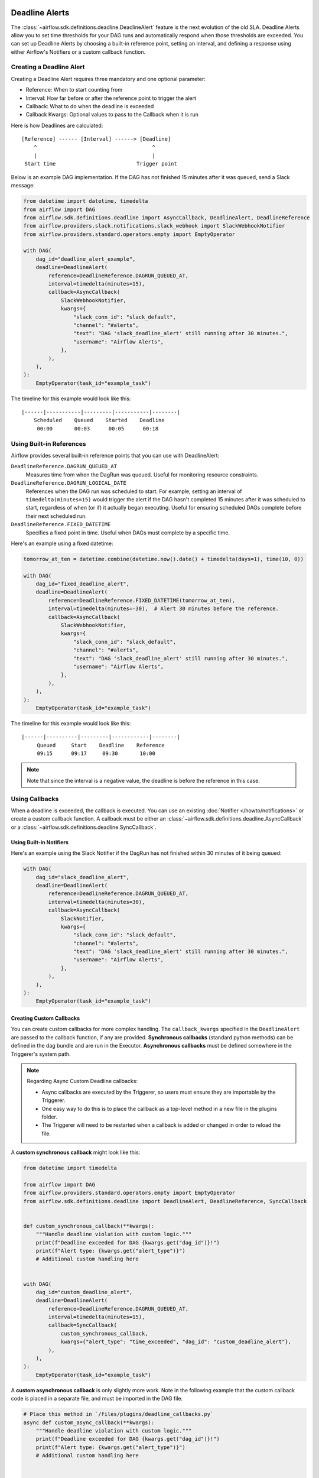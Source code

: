  .. Licensed to the Apache Software Foundation (ASF) under one
    or more contributor license agreements.  See the NOTICE file
    distributed with this work for additional information
    regarding copyright ownership.  The ASF licenses this file
    to you under the Apache License, Version 2.0 (the
    "License"); you may not use this file except in compliance
    with the License.  You may obtain a copy of the License at

 ..   http://www.apache.org/licenses/LICENSE-2.0

 .. Unless required by applicable law or agreed to in writing,
    software distributed under the License is distributed on an
    "AS IS" BASIS, WITHOUT WARRANTIES OR CONDITIONS OF ANY
    KIND, either express or implied.  See the License for the
    specific language governing permissions and limitations
    under the License.


Deadline Alerts
===============

The :class:`~airflow.sdk.definitions.deadline.DeadlineAlert` feature is the next evolution of
the old SLA.  Deadline Alerts allow you to set time thresholds for your DAG runs and automatically
respond when those thresholds are exceeded. You can set up Deadline Alerts by choosing a built-in
reference point, setting an interval, and defining a response using either Airflow's Notifiers or
a custom callback function.

Creating a Deadline Alert
-------------------------

Creating a Deadline Alert requires three mandatory and one optional parameter:

* Reference: When to start counting from
* Interval: How far before or after the reference point to trigger the alert
* Callback: What to do when the deadline is exceeded
* Callback Kwargs:  Optional values to pass to the Callback when it is run

Here is how Deadlines are calculated:

::

    [Reference] ------ [Interval] ------> [Deadline]
        ^                                     ^
        |                                     |
     Start time                          Trigger point

Below is an example DAG implementation. If the DAG has not finished 15 minutes after it was queued, send a Slack message:

.. code-block:: python

    from datetime import datetime, timedelta
    from airflow import DAG
    from airflow.sdk.definitions.deadline import AsyncCallback, DeadlineAlert, DeadlineReference
    from airflow.providers.slack.notifications.slack_webhook import SlackWebhookNotifier
    from airflow.providers.standard.operators.empty import EmptyOperator

    with DAG(
        dag_id="deadline_alert_example",
        deadline=DeadlineAlert(
            reference=DeadlineReference.DAGRUN_QUEUED_AT,
            interval=timedelta(minutes=15),
            callback=AsyncCallback(
                SlackWebhookNotifier,
                kwargs={
                    "slack_conn_id": "slack_default",
                    "channel": "#alerts",
                    "text": "DAG 'slack_deadline_alert' still running after 30 minutes.",
                    "username": "Airflow Alerts",
                },
            ),
        ),
    ):
        EmptyOperator(task_id="example_task")

The timeline for this example would look like this:

::

    |------|-----------|---------|-----------|--------|
        Scheduled    Queued    Started    Deadline
         00:00       00:03      00:05      00:18

Using Built-in References
-------------------------

Airflow provides several built-in reference points that you can use with DeadlineAlert:

``DeadlineReference.DAGRUN_QUEUED_AT``
    Measures time from when the DagRun was queued. Useful for monitoring resource constraints.

``DeadlineReference.DAGRUN_LOGICAL_DATE``
    References when the DAG run was scheduled to start. For example, setting an interval of
    ``timedelta(minutes=15)`` would trigger the alert if the DAG hasn't completed 15 minutes
    after it was scheduled to start, regardless of when (or if) it actually began executing.
    Useful for ensuring scheduled DAGs complete before their next scheduled run.

``DeadlineReference.FIXED_DATETIME``
    Specifies a fixed point in time. Useful when DAGs must complete by a specific time.

Here's an example using a fixed datetime:

.. code-block:: python

    tomorrow_at_ten = datetime.combine(datetime.now().date() + timedelta(days=1), time(10, 0))

    with DAG(
        dag_id="fixed_deadline_alert",
        deadline=DeadlineAlert(
            reference=DeadlineReference.FIXED_DATETIME(tomorrow_at_ten),
            interval=timedelta(minutes=-30),  # Alert 30 minutes before the reference.
            callback=AsyncCallback(
                SlackWebhookNotifier,
                kwargs={
                    "slack_conn_id": "slack_default",
                    "channel": "#alerts",
                    "text": "DAG 'slack_deadline_alert' still running after 30 minutes.",
                    "username": "Airflow Alerts",
                },
            ),
        ),
    ):
        EmptyOperator(task_id="example_task")

The timeline for this example would look like this:

::

    |------|----------|---------|------------|--------|
         Queued     Start    Deadline    Reference
         09:15      09:17     09:30       10:00

.. note::
    Note that since the interval is a negative value, the deadline is before the reference in this case.

Using Callbacks
---------------

When a deadline is exceeded, the callback is executed. You can use an existing :doc:`Notifier </howto/notifications>`
or create a custom callback function.  A callback must be either an :class:`~airflow.sdk.definitions.deadline.AsyncCallback`
or a :class:`~airflow.sdk.definitions.deadline.SyncCallback`.

Using Built-in Notifiers
^^^^^^^^^^^^^^^^^^^^^^^^

Here's an example using the Slack Notifier if the DagRun has not finished within 30 minutes of it being queued:

.. code-block:: python

    with DAG(
        dag_id="slack_deadline_alert",
        deadline=DeadlineAlert(
            reference=DeadlineReference.DAGRUN_QUEUED_AT,
            interval=timedelta(minutes=30),
            callback=AsyncCallback(
                SlackNotifier,
                kwargs={
                    "slack_conn_id": "slack_default",
                    "channel": "#alerts",
                    "text": "DAG 'slack_deadline_alert' still running after 30 minutes.",
                    "username": "Airflow Alerts",
                },
            ),
        ),
    ):
        EmptyOperator(task_id="example_task")

Creating Custom Callbacks
^^^^^^^^^^^^^^^^^^^^^^^^^

You can create custom callbacks for more complex handling. The ``callback_kwargs`` specified in
the ``DeadlineAlert`` are passed to the callback function, if any are provided.  **Synchronous callbacks**
(standard python methods) can be defined in the dag bundle and are run in the Executor.  **Asynchronous
callbacks** must be defined somewhere in the Triggerer's system path.

.. note::
    Regarding Async Custom Deadline callbacks:

    * Async callbacks are executed by the Triggerer, so users must ensure they are importable by the Triggerer.
    * One easy way to do this is to place the callback as a top-level method in a new file in the plugins folder.
    * The Triggerer will need to be restarted when a callback is added or changed in order to reload the file.

A **custom synchronous callback** might look like this:

.. code-block:: python

    from datetime import timedelta

    from airflow import DAG
    from airflow.providers.standard.operators.empty import EmptyOperator
    from airflow.sdk.definitions.deadline import DeadlineAlert, DeadlineReference, SyncCallback


    def custom_synchronous_callback(**kwargs):
        """Handle deadline violation with custom logic."""
        print(f"Deadline exceeded for DAG {kwargs.get("dag_id")}!")
        print(f"Alert type: {kwargs.get("alert_type")}")
        # Additional custom handling here


    with DAG(
        dag_id="custom_deadline_alert",
        deadline=DeadlineAlert(
            reference=DeadlineReference.DAGRUN_QUEUED_AT,
            interval=timedelta(minutes=15),
            callback=SyncCallback(
                custom_synchronous_callback,
                kwargs={"alert_type": "time_exceeded", "dag_id": "custom_deadline_alert"},
            ),
        ),
    ):
        EmptyOperator(task_id="example_task")

A **custom asynchronous callback** is only slightly more work.  Note in the following example that
the custom callback code is placed in a separate file, and must be imported in the DAG file.

.. code-block:: python

    # Place this method in `/files/plugins/deadline_callbacks.py`
    async def custom_async_callback(**kwargs):
        """Handle deadline violation with custom logic."""
        print(f"Deadline exceeded for DAG {kwargs.get("dag_id")}!")
        print(f"Alert type: {kwargs.get("alert_type")}")
        # Additional custom handling here


    # Place this in a dag file
    from datetime import timedelta

    from deadline_callbacks import custom_async_callback

    from airflow import DAG
    from airflow.providers.standard.operators.empty import EmptyOperator
    from airflow.sdk.definitions.deadline import AsyncCallback, DeadlineAlert, DeadlineReference

    with DAG(
        dag_id="custom_deadline_alert",
        deadline=DeadlineAlert(
            reference=DeadlineReference.DAGRUN_QUEUED_AT,
            interval=timedelta(minutes=15),
            callback=AsyncCallback(
                custom_async_callback,
                kwargs={"alert_type": "time_exceeded", "dag_id": "custom_deadline_alert"},
            ),
        ),
    ):
        EmptyOperator(task_id="example_task")


Deadline Calculation
^^^^^^^^^^^^^^^^^^^^

A deadline's trigger time is calculated by adding the ``interval`` to the datetime returned by
the ``reference``. For ``FIXED_DATETIME`` references, negative intervals can be particularly
useful to trigger the callback *before* the reference time.

For example:

.. code-block:: python

    next_meeting = datetime(2025, 06, 26, 9, 30)

    DeadlineAlert(
        reference=DeadlineReference.FIXED_DATETIME(next_meeting),
        interval=timedelta(hours=-2),
        callback=notify_team,
    )

This will trigger the alert 2 hours before the next meeting starts.

For ``DAGRUN_LOGICAL_DATE``, the interval is typically positive, setting a deadline relative
to when the DAG was scheduled to run. Here's an example:

.. code-block:: python

    DeadlineAlert(
        reference=DeadlineReference.DAGRUN_LOGICAL_DATE,
        interval=timedelta(hours=1),
        callback=notify_team,
    )

In this case, if a DAG is scheduled to run daily at midnight, the deadline would be triggered
if the DAG hasn't completed by 1:00 AM. This is useful for ensuring that scheduled jobs complete
within a certain timeframe after their intended start time.

The flexibility of combining different references with positive or negative intervals allows
you to create deadlines that suit a wide variety of operational requirements.

Custom References
^^^^^^^^^^^^^^^^^

While the built-in references should cover most use cases, and more will be released over time,
you can create custom references by implementing a class that inherits from DeadlineReference.
This may be useful if you have calendar integrations or other sources that you want to use as a reference.

.. code-block:: python

    class CustomReference(DeadlineReference):
        """A deadline reference that uses a custom data source."""

        # Define any required parameters for your reference
        required_kwargs = {"custom_id"}

        def _evaluate_with(self, *, session: Session, **kwargs) -> datetime:
            """
            Evaluate the reference time using the provided session and kwargs.

            The session parameter can be used for database queries, and kwargs
            will contain any required parameters defined in required_kwargs.
            """
            custom_id = kwargs["custom_id"]
            # Your custom logic here to determine the reference time
            return your_datetime
